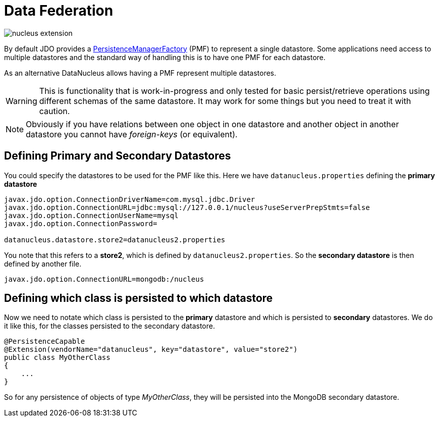 [[data_federation]]
= Data Federation
:_basedir: ../
:_imagesdir: images/



image:../images/nucleus_extension.png[]

By default JDO provides a link:persistence.html#pmf[PersistenceManagerFactory] (PMF) to represent a single datastore.
Some applications need access to multiple datastores and the standard way of handling this is to have one PMF for each datastore.

As an alternative DataNucleus allows having a PMF represent multiple datastores. 

WARNING: This is functionality that is work-in-progress and only tested for basic persist/retrieve operations using different schemas of the same datastore.
It may work for some things but you need to treat it with caution.

NOTE: Obviously if you have relations between one object in one datastore and another object in another datastore you cannot have _foreign-keys_ (or equivalent).


== Defining Primary and Secondary Datastores

You could specify the datastores to be used for the PMF like this. Here we have `datanucleus.properties` defining the *primary datastore*

-----
javax.jdo.option.ConnectionDriverName=com.mysql.jdbc.Driver
javax.jdo.option.ConnectionURL=jdbc:mysql://127.0.0.1/nucleus?useServerPrepStmts=false
javax.jdo.option.ConnectionUserName=mysql
javax.jdo.option.ConnectionPassword=

datanucleus.datastore.store2=datanucleus2.properties
-----

You note that this refers to a *store2*, which is defined by `datanucleus2.properties`.
So the *secondary datastore* is then defined by another file.
-----
javax.jdo.option.ConnectionURL=mongodb:/nucleus
-----


== Defining which class is persisted to which datastore

Now we need to notate which class is persisted to the *primary* datastore and which is persisted to *secondary* datastores. 
We do it like this, for the classes persisted to the secondary datastore.

[source,java]
-----
@PersistenceCapable
@Extension(vendorName="datanucleus", key="datastore", value="store2")
public class MyOtherClass
{
    ...
}
-----

So for any persistence of objects of type _MyOtherClass_, they will be persisted into the MongoDB secondary datastore.

